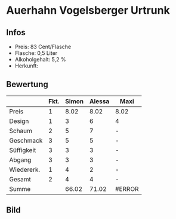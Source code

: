 * Auerhahn Vogelsberger Urtrunk 
** Infos
   - Preis: 83 Cent/Flasche
   - Flasche: 0,5 Liter
   - Alkoholgehalt: 5,2 % 
   - Herkunft: 

** Bewertung
   |            | Fkt. | Simon | Alessa | Maxi   |
   |------------+------+-------+--------+--------|
   | Preis      |    1 |  8.02 |   8.02 | 8.02   |
   | Design     |    1 |     3 |      6 | 4      |
   | Schaum     |    2 |     5 |      7 | -      |
   | Geschmack  |    3 |     5 |      5 | -      |
   | Süffigkeit |    3 |     3 |      3 | -      |
   | Abgang     |    3 |     3 |      3 | -      |
   | Wiedererk. |    1 |     4 |      2 | -      |
   | Gesamt     |    2 |     4 |      4 | -      |
   |------------+------+-------+--------+--------|
   | Summe      |      | 66.02 |  71.02 | #ERROR |
   #+TBLFM: @>$3=@2$3+@3$3+(@4$2*@4$3)+(@5$2*@5$3)+(@6$2*@6$3)+(@7$2*@7$3)+(@8$2*@8$3)+(@9$2*@9$3)::@>$4=@2$4+@3$4+(@4$2*@4$4)+(@5$2*@5$4)+(@6$2*@6$4)+(@7$2*@7$4)+(@8$2*@8$4)+(@9$2*@9$4)::@>$5=@2$5+@3$5+(@4$2*@4$5)+(@5$2*@5$5)+(@6$2*@6$5)+(@7$2*@7$5)+(@8$2*@8$5)+(@9$2*@9$5)

** Bild
      [[../images/AuerhahnVogelsbergerUrtrunk.jpg]]
